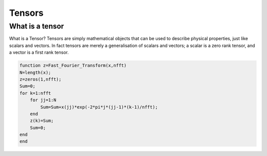 
*******
Tensors
*******

What is a tensor
================

What is a Tensor? Tensors are simply mathematical objects that can be used to describe physical properties, just like scalars and vectors. In fact tensors are merely a generalisation of scalars and vectors; a scalar is a zero rank tensor, and a vector is a first rank tensor.


.. code-block:: matlab

  function z=Fast_Fourier_Transform(x,nfft)
  N=length(x);
  z=zeros(1,nfft);
  Sum=0;
  for k=1:nfft
      for jj=1:N
          Sum=Sum+x(jj)*exp(-2*pi*j*(jj-1)*(k-1)/nfft);
      end
      z(k)=Sum;
      Sum=0;
  end
  end
  
  
